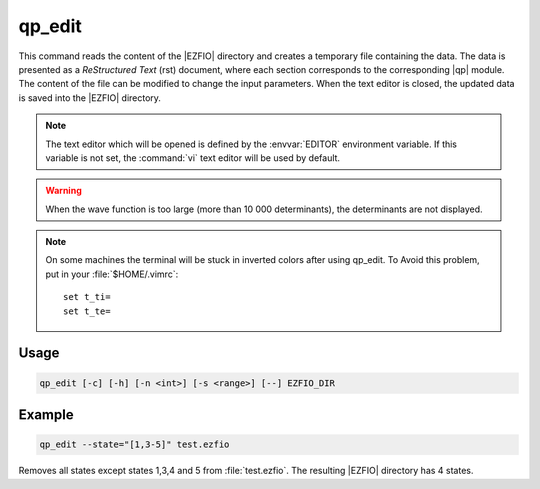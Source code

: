 .. _qp_edit:

=======
qp_edit
=======

.. program:: qp_edit


This command reads the content of the |EZFIO| directory and creates
a temporary file containing the data. The data is presented as a
*ReStructured Text* (rst) document, where each section corresponds to
the corresponding |qp| module. The content of the file can be modified
to change the input parameters. When the text editor is closed, the
updated data is saved into the |EZFIO| directory.

.. note::
   The text editor which will be opened is defined by the :envvar:`EDITOR`
   environment variable. If this variable is not set, the :command:`vi`
   text editor will be used by default.
   
.. warning::
   When the wave function is too large (more than 10 000 determinants), the
   determinants are not displayed.

.. note::
   On some machines the terminal will be stuck in inverted colors after using
   qp_edit. To Avoid this problem, put in your :file:`$HOME/.vimrc`::

        set t_ti=
        set t_te=


Usage
-----

.. code:: bash

  qp_edit [-c] [-h] [-n <int>] [-s <range>] [--] EZFIO_DIR          

.. option:: -c, --check

   Checks the input data

.. option:: -h, --help

   Print the help text and exits

.. option:: -n, --ndet=<int>

   Truncates the wavefunction to the target number of determinants

.. option:: -s, --state=<range>

   Select the states to extract from the |EZFIO| directory, using the same conventions
   as :ref:`qp_set_mo_class`. See example below.


Example
-------

.. code:: bash

   qp_edit --state="[1,3-5]" test.ezfio

Removes all states except states 1,3,4 and 5 from :file:`test.ezfio`.
The resulting |EZFIO| directory has 4 states.

